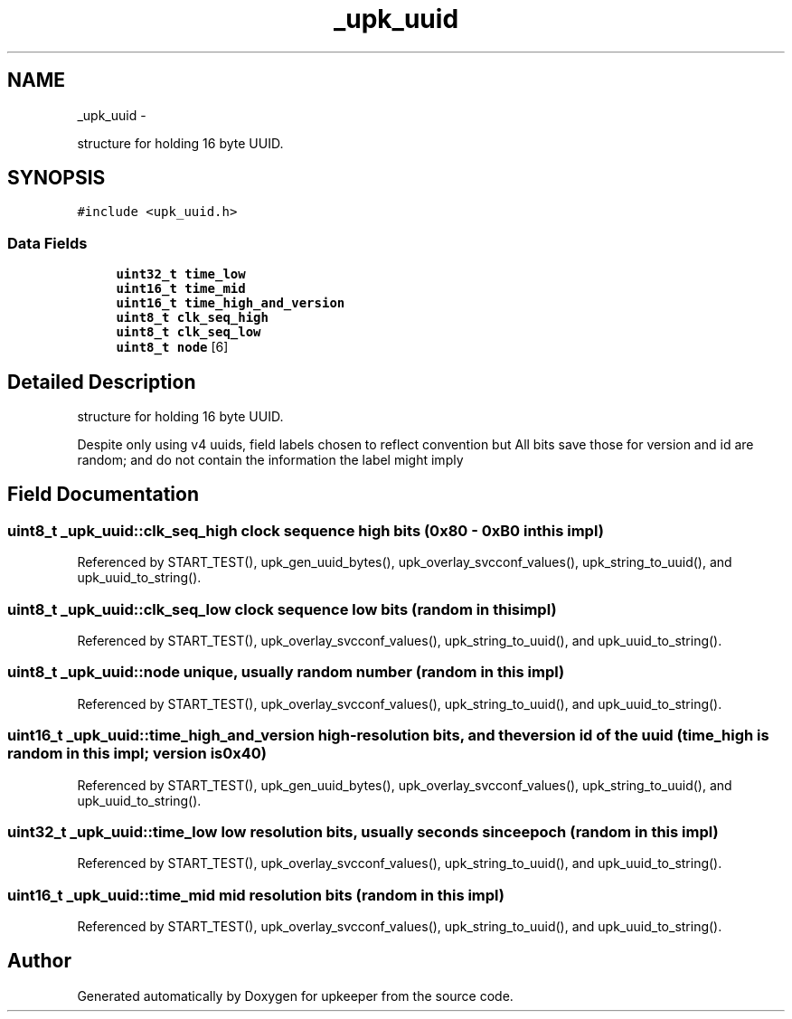 .TH "_upk_uuid" 3 "Wed Dec 7 2011" "Version 1" "upkeeper" \" -*- nroff -*-
.ad l
.nh
.SH NAME
_upk_uuid \- 
.PP
structure for holding 16 byte UUID.  

.SH SYNOPSIS
.br
.PP
.PP
\fC#include <upk_uuid.h>\fP
.SS "Data Fields"

.in +1c
.ti -1c
.RI "\fBuint32_t\fP \fBtime_low\fP"
.br
.ti -1c
.RI "\fBuint16_t\fP \fBtime_mid\fP"
.br
.ti -1c
.RI "\fBuint16_t\fP \fBtime_high_and_version\fP"
.br
.ti -1c
.RI "\fBuint8_t\fP \fBclk_seq_high\fP"
.br
.ti -1c
.RI "\fBuint8_t\fP \fBclk_seq_low\fP"
.br
.ti -1c
.RI "\fBuint8_t\fP \fBnode\fP [6]"
.br
.in -1c
.SH "Detailed Description"
.PP 
structure for holding 16 byte UUID. 

Despite only using v4 uuids, field labels chosen to reflect convention but All bits save those for version and id are random; and do not contain the information the label might imply 
.SH "Field Documentation"
.PP 
.SS "\fBuint8_t\fP \fB_upk_uuid::clk_seq_high\fP"clock sequence high bits (0x80 - 0xB0 in this impl) 
.PP
Referenced by START_TEST(), upk_gen_uuid_bytes(), upk_overlay_svcconf_values(), upk_string_to_uuid(), and upk_uuid_to_string().
.SS "\fBuint8_t\fP \fB_upk_uuid::clk_seq_low\fP"clock sequence low bits (random in this impl) 
.PP
Referenced by START_TEST(), upk_overlay_svcconf_values(), upk_string_to_uuid(), and upk_uuid_to_string().
.SS "\fBuint8_t\fP \fB_upk_uuid::node\fP"unique, usually random number (random in this impl) 
.PP
Referenced by START_TEST(), upk_overlay_svcconf_values(), upk_string_to_uuid(), and upk_uuid_to_string().
.SS "\fBuint16_t\fP \fB_upk_uuid::time_high_and_version\fP"high-resolution bits, and the version id of the uuid (time_high is random in this impl; version is 0x40) 
.PP
Referenced by START_TEST(), upk_gen_uuid_bytes(), upk_overlay_svcconf_values(), upk_string_to_uuid(), and upk_uuid_to_string().
.SS "\fBuint32_t\fP \fB_upk_uuid::time_low\fP"low resolution bits, usually seconds since epoch (random in this impl) 
.PP
Referenced by START_TEST(), upk_overlay_svcconf_values(), upk_string_to_uuid(), and upk_uuid_to_string().
.SS "\fBuint16_t\fP \fB_upk_uuid::time_mid\fP"mid resolution bits (random in this impl) 
.PP
Referenced by START_TEST(), upk_overlay_svcconf_values(), upk_string_to_uuid(), and upk_uuid_to_string().

.SH "Author"
.PP 
Generated automatically by Doxygen for upkeeper from the source code.
